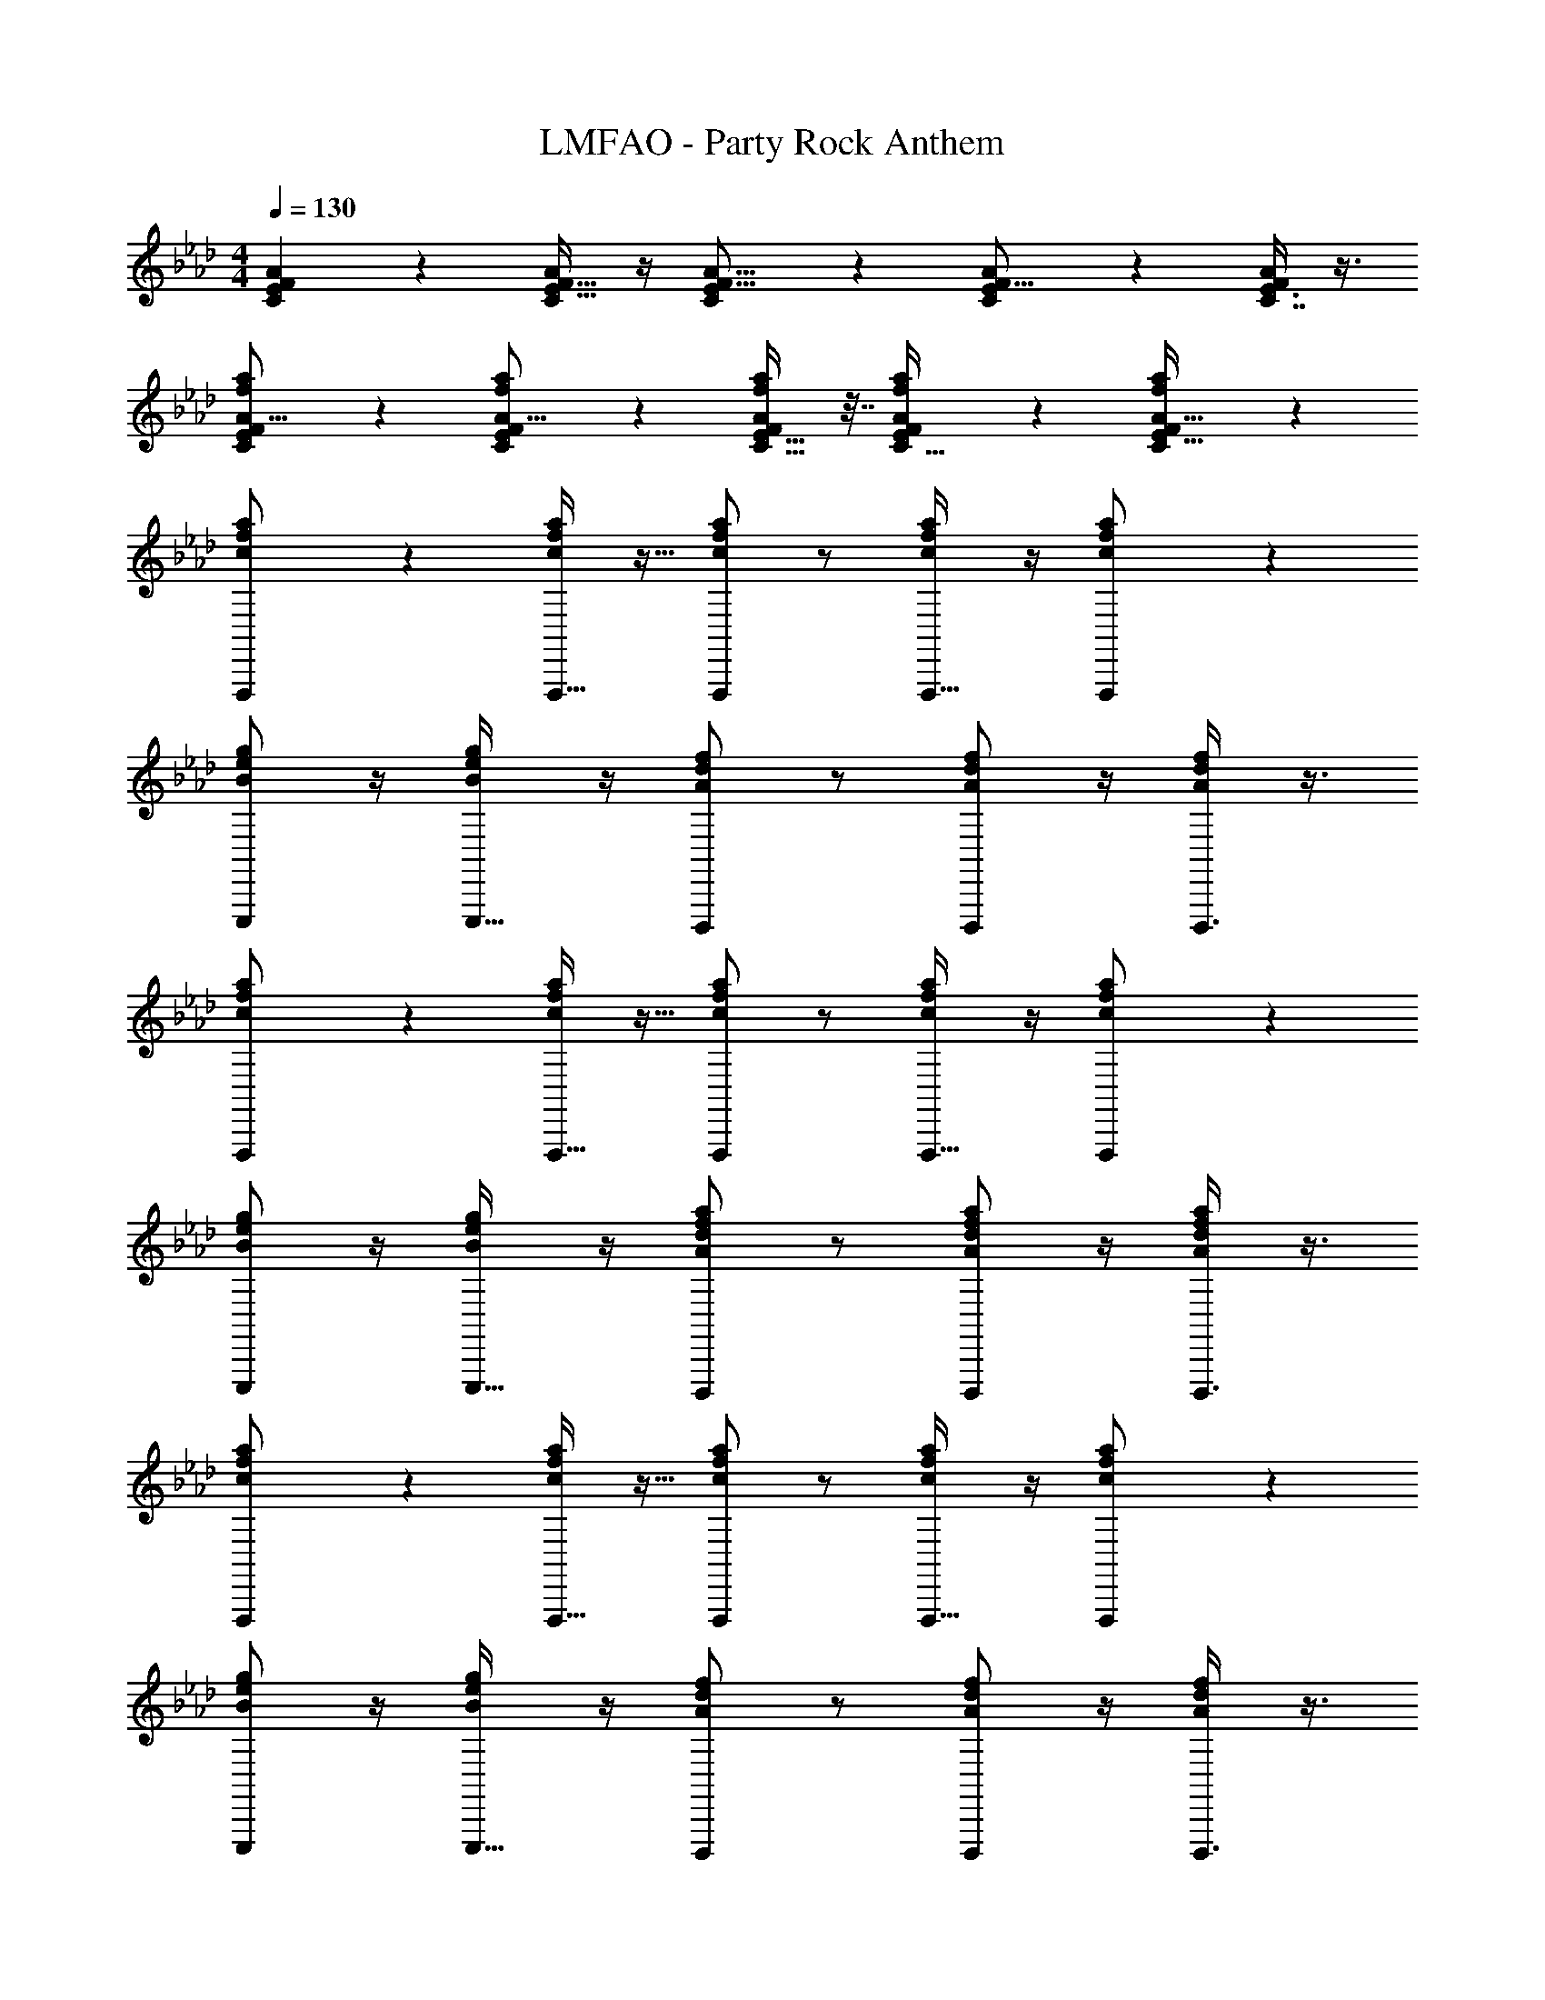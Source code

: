 X: 1
T: LMFAO - Party Rock Anthem
Z: ABC Generated by Starbound Composer v0.8.7
L: 1/4
M: 4/4
Q: 1/4=130
K: Ab
[C11/24F5/9E5/9A4/7] z7/24 [C/F9/16A4/7E19/32] z/4 [C4/7E13/20A11/16F11/16] z3/7 [C17/28E13/20F11/16A7/10] z/7 [E3/8C7/16A17/36F19/36] z3/8 
[C11/24E13/24a5/9A9/16f4/7F7/12] z7/24 [C17/36a19/36f11/20A9/16E7/12F23/36] z5/18 [C17/32E19/32a3/5f3/5F11/18A11/18] z7/32 [a11/28f2/5C13/32A17/36F17/36E17/36] z5/14 [C3/7f4/9a4/9A15/32E15/32F/] z4/7 
[F,,,3/7c/a/f/] z9/28 [F,,,15/32c/f/a/] z9/32 [c/a/f/F,,,3/5] z/ [c/f/a/F,,,21/32] z/4 [F,,,13/36c/a/f/] z7/18 
[B/g/e/E,,,/] z/4 [B/g/e/E,,,17/32] z/4 [A/f/d/D,,,13/20] z/ [A/d/f/D,,,17/28] z/4 [D,,,3/8A/d/f/] z3/8 
[F,,,3/7c/a/f/] z9/28 [F,,,15/32c/a/f/] z9/32 [c/a/f/F,,,3/5] z/ [c/a/f/F,,,21/32] z/4 [F,,,13/36c/a/f/] z7/18 
[B/e/g/E,,,/] z/4 [e/g/B/E,,,17/32] z/4 [A/d/f/a/D,,,13/20] z/ [a/A/f/d/D,,,17/28] z/4 [D,,,3/8d/f/A/a/] z3/8 
[F,,,3/7c/a/f/] z9/28 [F,,,15/32c/f/a/] z9/32 [c/a/f/F,,,3/5] z/ [c/f/a/F,,,21/32] z/4 [F,,,13/36c/a/f/] z7/18 
[B/g/e/E,,,/] z/4 [B/g/e/E,,,17/32] z/4 [A/f/d/D,,,13/20] z/ [A/d/f/D,,,17/28] z/4 [D,,,3/8A/d/f/] z3/8 
[F,,,3/7c/a/f/] z9/28 [F,,,15/32c/a/f/] z9/32 [c/a/f/F,,,3/5] z/ [c/a/f/F,,,21/32] z/4 [F,,,13/36c/a/f/] z7/18 
[B/e/g/E,,,/] z/4 [e/g/B/E,,,17/32] z/4 [A/d/f/a/D,,,13/20] z/ [a/A/f/d/D,,,17/28] z/4 [D,,,3/8d/f/A/a/] z3/8 
[F,,,3/7c/a/f/] z9/28 [F,,,15/32c/f/a/] z9/32 [c/a/f/F,,,3/5] z/ [c/f/a/F,,,21/32] z/4 [F,,,13/36c/a/f/] z7/18 
[B/g/e/E,,,/] z/4 [B/g/e/E,,,17/32] z/4 [A/f/d/D,,,13/20] z/ [A/d/f/D,,,17/28] z/4 [D,,,3/8A/d/f/] z3/8 
[F,,,3/7c/a/f/] z9/28 [F,,,15/32c/a/f/] z9/32 [c/a/f/F,,,3/5] z/ [c/a/f/F,,,21/32] z/4 [F,,,13/36c/a/f/] z7/18 
[B/e/g/E,,,/] z/4 [e/g/B/E,,,17/32] z/4 [A/d/f/a/D,,,13/20] z/ [a/A/f/d/D,,,17/28] z/4 [D,,,3/8d/f/A/a/] z3/8 
[F,,,3/7c/a/f/] z9/28 [F,,,15/32c/f/a/] z9/32 [c/a/f/F,,,3/5] z/ [c/f/a/F,,,21/32] z/4 [F,,,13/36c/a/f/] z7/18 
[B/g/e/E,,,/] z/4 [B/g/e/E,,,17/32] z/4 [A/f/d/D,,,13/20] z/ [A/d/f/D,,,17/28] z/4 [D,,,3/8A/d/f/] z3/8 
[F,,,3/7c/a/f/] z9/28 [F,,,15/32c/a/f/] z9/32 [c/a/f/F,,,3/5] z/ [c/a/f/F,,,21/32] z5 
[F,,,3/7c/a/f/] z9/28 [F,,,15/32c/f/a/] z9/32 [c/a/f/F,,,3/5] z/ [c/f/a/F,,,21/32] z/4 [F,,,13/36c/a/f/] z7/18 
[B/g/e/E,,,/] z/4 [B/g/e/E,,,17/32] z/4 [A/f/d/D,,,13/20] z/ [A/d/f/D,,,17/28] z/4 [D,,,3/8A/d/f/] z3/8 
[F,,,3/7c/a/f/] z9/28 [F,,,15/32c/a/f/] z9/32 [c/a/f/F,,,3/5] z/ [c/a/f/F,,,21/32] z/4 [F,,,13/36c/a/f/] z7/18 
[B/e/g/E,,,/] z/4 [e/g/B/E,,,17/32] z/4 [A/d/f/a/D,,,13/20] z/ [a/A/f/d/D,,,17/28] z/4 [D,,,3/8d/f/A/a/] z3/8 
[F,,,3/7c/a/f/] z9/28 [F,,,15/32c/f/a/] z9/32 [c/a/f/F,,,3/5] z/ [c/f/a/F,,,21/32] z/4 [F,,,13/36c/a/f/] z7/18 
[B/g/e/E,,,/] z/4 [B/g/e/E,,,17/32] z/4 [A/f/d/D,,,13/20] z/ [A/d/f/D,,,17/28] z/4 [D,,,3/8A/d/f/] z3/8 
[F,,,3/7c/a/f/] z9/28 [F,,,15/32c/a/f/] z9/32 [c/a/f/F,,,3/5] z/ [c/a/f/F,,,21/32] z5 
[f5/32F,,,5/12C28F,28A28F28] z11/32 [f/6F,,,5/12] z/3 [f5/32F,,,5/12] z11/32 [f/8F,,,5/12] z3/8 [a/32F,,,5/12] =a/96 b5/168 =b5/224 c'41/160 z3/20 [=e/32f/32F,,,5/12] g/96 _g/48 f9/112 z3/28 f5/28 z/14 F,,,5/12 z/12 [z/4F,,,5/12] =g/36 _a/288 =a/32 _b3/80 =b3/70 [z3/28c'45/224] 
[z/4F,,,5/12] _g/32 f3/32 z/8 [f/6F,,,5/12] z/3 [f5/32F,,,5/12] z11/32 [f/7F,,,5/12] z5/14 [f5/28F,,,5/12] z9/28 F,,,5/12 z/12 F,,,5/12 z/12 F,,,5/12 z/12 
[f/6F,,,5/12] z/3 [f3/20F,,,5/12] z7/20 [f/7F,,,5/12] z5/14 [f/9F,,,5/12] z7/18 [=g/32F,,,5/12] [_a/32=a/32] _b/48 =b/36 c'67/288 z5/32 [f/32F,,,5/12] [g3/160_g/32] g/80 f7/144 z5/36 f/6 z/12 F,,,5/12 z/12 [z/4F,,,5/12] [a/36_a/32] _b5/144 =b/112 [z5/28c'61/224] 
[z/4F,,,5/12] f5/36 z/9 [f5/32F,,,5/12] z11/32 [f/6F,,,5/12] z/3 [f/7F,,,5/12] z5/14 [f/6F,,,5/12] z/3 F,,,5/12 z/12 F,,,5/12 z/12 [_e5/32F,,,5/12] z11/32 
[f5/32F,,,5/12] z11/32 [f/7F,,,5/12] z5/14 [f/7F,,,5/12] z5/14 [f/8F,,,5/12] z3/8 [=g/32a/32F,,,5/12] =a/96 _b5/168 =b/35 c'/5 z/5 [=e/32_g/32F,,,5/12] =g3/160 _g/80 f3/32 z3/32 f3/16 z/16 F,,,5/12 z/12 [z/4F,,,5/12] _a/32 =a3/160 _b/30 =b/24 [z/8c'/4] 
[z/4F,,,5/12] [e/36_e/32] f/72 =g/48 _g/112 f19/224 z3/32 [f5/32F,,,5/12] z11/32 [f3/20F,,,5/12] z7/20 [f3/20F,,,5/12] z7/20 [f5/32F,,,5/12] z11/32 F,,,5/12 z/12 F,,,5/12 z/12 F,,,5/12 z/12 
[f3/20F,,,5/12] z7/20 [f/8F,,,5/12] z3/8 [f/7F,,,5/12] z5/14 [f/8F,,,5/12] z3/8 [a/32F,,,5/12] _b9/224 =b5/224 c'9/32 z/8 [f/32g/32F,,,5/12] =g/96 f/12 z/8 f7/36 z/18 F,,,5/12 z/12 F,,,5/12 z/12 
[f/32B/e/g/E,,,/] _g/96 =g5/168 _a/28 =a/28 _b/28 =b9/224 c'13/32 z/8 [e/g/B/E,,,17/32] z/4 [A/d/f/_a/D,,,13/20] z/ [a/A/f/d/D,,,17/28] z/4 [D,,,3/8d/f/A/a/] z3/8 
[z/F,,,5/9] [F/8C/8E5/32A3/16F,,17/32] z3/8 [z/4F,,,/] [C/8F/8E/7A/6] z/8 [z/F,,17/32] [C/9E/8F/7A5/28F,,,9/20] z7/18 [z/4F,,19/32] [C/10F5/36E/7A5/28] z3/20 F,,,4/9 z/18 [A3/28C/9F/8E/8F,,15/32] z11/28 
E,,,15/32 z/32 [E3/20B,3/20G5/28E,,13/24] z7/20 [z/4E,,,17/32] [G/8E/8B,/7] z/8 E,,/ D,,,11/28 z3/28 [D/14A,/9F3/20D,,/] z3/7 [z/4D,,,7/16] [D/14A,/8F/6] z5/28 D,,5/12 z/12 
[z/F,,,13/24] [F/8C/8E/7A/6F,,13/24] z3/8 [z/4F,,,5/12] [C3/28E/8F/8A5/32] z/7 [z/F,,17/32] [C3/28F3/28E/9A/6F,,,15/32] z11/28 [z/4F,,11/20] [C/10E/8F/8A5/32] z3/20 F,,,7/16 z/16 [C3/28E/9F/8A3/20F,,15/32] z11/28 
F,,,107/28 z5/28 
[z/F,,,13/24] [C/7E5/32F5/32A3/16F,,4/7] z5/14 [z/4F,,,17/32] [C/8F5/36E5/36A5/28] z/8 [z/F,,13/24] [C3/28F/8E/8A5/28F,,,/] z11/28 [z/4F,,5/8] [C/8E5/36F5/36A3/16] z/8 [z/F,,,17/32] [C/10F/9E/9A/9F,,17/32] z2/5 
[z/E,,,19/32] [E/6B,5/28G3/16E,,11/20] z/3 [z/4E,,,9/14] [E/6G5/28B,7/36] z/12 [z/E,,17/32] D,,,/ [D/9A,/8F3/16D,,11/20] z7/18 [z/4D,,,9/20] [D/14A,/8F3/16] z5/28 [z/D,,11/20] 
[f3/20F,,,13/24] z7/20 [f/8F/7E3/20C3/20A/6F,,5/9] z3/8 [f/7F,,,4/9] z3/28 [F5/36C5/36E3/20A/5] z/9 [f/8F,,3/5] z3/8 [=a/32C/9F/8E/7A/6F,,,4/9] _b9/224 =b5/224 c'9/32 z/8 [f/32_g/32F,,7/12] =g/96 f/12 z/8 [C/8F5/36E/7A/6f7/36] z/8 F,,,/ [C3/28F/9E/8A5/32F,,9/16] z11/28 
[f/32F,,,15/32] _g/96 =g5/168 _a/28 =a/28 _b/28 =b9/224 c'13/32 z27/8 
[z/F,,,5/9] [F/8C/8E5/32A3/16F,,17/32] z3/8 [z/4F,,,/] [C/8F/8E/7A/6] z/8 [z/F,,17/32] [C/9E/8F/7A5/28F,,,9/20] z7/18 [z/4F,,19/32] [C/10F5/36E/7A5/28] z3/20 F,,,4/9 z/18 [A3/28C/9F/8E/8F,,15/32] z11/28 
E,,,15/32 z/32 [E3/20B,3/20G5/28E,,13/24] z7/20 [z/4E,,,17/32] [G/8E/8B,/7] z/8 E,,/ D,,,11/28 z3/28 [D/14A,/9F3/20D,,/] z3/7 [z/4D,,,7/16] [D/14A,/8F/6] z5/28 D,,5/12 z97/12 
[c/_a/f/F,,,13/24] [C/7E5/32F5/32A3/16F,,4/7] z3/28 [z/4c/f/a/] [z/4F,,,17/32] [C/8F5/36E5/36A5/28] z/8 [c/a/f/F,,13/24] [C3/28F/8E/8A5/28F,,,/] z11/28 [z/4c/f/a/F,,5/8] [C/8E5/36F5/36A3/16] z/8 [z/4F,,,17/32] [z/4c/a/f/] [C/10F/9E/9A/9F,,17/32] z2/5 
[B/g/e/E,,,19/32] [E/6B,5/28G3/16E,,11/20] z/12 [z/4B/g/e/] [z/4E,,,9/14] [E/6G5/28B,7/36] z/12 [A/f/d/E,,17/32] D,,,/ [D/9A,/8F3/16A/d/f/D,,11/20] z7/18 [z/4D,,,9/20] [D/14A,/8F3/16A/d/f/] z5/28 [z/D,,11/20] 
[c/a/f/F,,,13/24] [F/7E3/20C3/20A/6F,,5/9] z3/28 [z/4c/a/f/] [z/4F,,,4/9] [F5/36C5/36E3/20A/5] z/9 [c/a/f/F,,3/5] [C/9F/8E/7A/6F,,,4/9] z7/18 [z/4c/a/f/F,,7/12] [C/8F5/36E/7A/6] z/8 [z/4F,,,/] [z/4c/a/f/] [C3/28F/9E/8A5/32F,,9/16] z123/28 
[F,,,3/7c/a/f/] z9/28 [F,,,15/32c/f/a/] z9/32 [c/a/f/F,,,3/5] z/ [c/f/a/F,,,21/32] z/4 [F,,,13/36c/a/f/] z7/18 
[B/g/e/E,,,/] z/4 [B/g/e/E,,,17/32] z/4 [A/f/d/D,,,13/20] z/ [A/d/f/D,,,17/28] z/4 [D,,,3/8A/d/f/] z3/8 
[F,,,3/7c/a/f/] z9/28 [F,,,15/32c/a/f/] z9/32 [c/a/f/F,,,3/5] z/ [c/a/f/F,,,21/32] z/4 [F,,,13/36c/a/f/] z7/18 
[B/e/g/E,,,/] z/4 [e/g/B/E,,,17/32] z/4 [A/d/f/a/D,,,13/20] z/ [a/A/f/d/D,,,17/28] z/4 [D,,,3/8d/f/A/a/] z3/8 
[F,,,3/7c/a/f/] z9/28 [F,,,15/32c/f/a/] z9/32 [c/a/f/F,,,3/5] z/ [c/f/a/F,,,21/32] z/4 [F,,,13/36c/a/f/] z7/18 
[B/g/e/E,,,/] z/4 [B/g/e/E,,,17/32] z/4 [A/f/d/D,,,13/20] z/ [A/d/f/D,,,17/28] z/4 [D,,,3/8A/d/f/] z3/8 
[F,,,3/7c/a/f/] z9/28 [F,,,15/32c/a/f/] z9/32 [c/a/f/F,,,3/5] z/ [c/a/f/F,,,21/32] z/4 [F,,,13/36c/a/f/] z7/18 
[B/e/g/E,,,/] z/4 [e/g/B/E,,,17/32] z/4 [A/d/f/a/D,,,13/20] z/ [a/A/f/d/D,,,17/28] z/4 [D,,,3/8d/f/A/a/] z3/8 
[F,,,3/7c/a/f/C13/12F13/12F,35/32A10/9] z9/28 [F,,,15/32c/f/a/] z9/32 [c/a/f/F,,,3/5] z/ [c/f/a/F,,,21/32] z/4 [F,,,13/36c/a/f/] z7/18 
[B/g/e/E,,,/E4/7G19/32B,3/5E,4/5] z/4 [B/g/e/E,,,17/32] [z/4F23/32D,25/32] [A/f/d/A,5/8D9/14D,,,13/20] z/ [A/d/f/D,,,17/28] z/4 [D,,,3/8A/d/f/] z/8 [z/4F,35/36] 
[F,,,3/7c/a/f/F17/20C6/7A11/12] z9/28 [F,,,15/32c/a/f/] z9/32 [c/a/f/F,,,3/5] z/ [c/a/f/F,,,21/32] z/4 [F,,,13/36c/a/f/] z7/18 
[B,4/9E11/24G15/32B/e/g/E,,,/E,11/16] z11/36 [e/g/B/E,,,17/32] z/4 [A/d/f/a/A,17/32D17/32F9/14D,,,13/20D,11/16] z/ [a/A/f/d/D,,,17/28] z/4 [D,,,3/8d/f/A/a/] z/8 [z/4F2/3C11/16A23/32F,25/32] 
[F,,,3/7c/a/f/] z9/28 [F,,,15/32c/f/a/] z9/32 [c/a/f/F,,,3/5] z/ [c/f/a/F,,,21/32] z/4 [F,,,13/36c/a/f/] z7/18 
[G3/7E4/9B/g/e/E,,,/B,/E,5/8] z9/28 [B/g/e/E,,,17/32] [z/4F23/36] [A/f/d/A,11/20D5/9D,,,13/20D,11/16] z/ [A/d/f/D,,,17/28] z/4 [D,,,3/8A/d/f/] z/8 [z/4F23/32C3/4A19/24F,11/12] 
[F,,,3/7c/a/f/] z9/28 [F,,,15/32c/a/f/] z9/32 [c/a/f/F,,,3/5] z/ [c/a/f/F,,,21/32] z/4 [F,,,13/36c/a/f/] z7/18 
[G9/20E15/32B/e/g/E,,,/B,13/24E,5/8] z3/10 [e/g/B/E,,,17/32] [z/4D23/32A,23/32D,3/4F3/4] [A/d/f/a/D,,,13/20] z10 
[f5/32F,,,5/12C32F,32A32F32] z11/32 [f/6F,,,5/12] z/3 [f5/32F,,,5/12] z11/32 [f/8F,,,5/12] z3/8 [a/32F,,,5/12] =a/96 _b5/168 =b5/224 c'41/160 z3/20 [=e/32f/32F,,,5/12] g/96 _g/48 f9/112 z3/28 f5/28 z/14 F,,,5/12 z/12 [z/4F,,,5/12] =g/36 _a/288 =a/32 _b3/80 =b3/70 [z3/28c'45/224] 
[z/4F,,,5/12] _g/32 f3/32 z/8 [f/6F,,,5/12] z/3 [f5/32F,,,5/12] z11/32 [f/7F,,,5/12] z5/14 [f5/28F,,,5/12] z9/28 F,,,5/12 z/12 F,,,5/12 z/12 F,,,5/12 z/12 
[f/6F,,,5/12] z/3 [f3/20F,,,5/12] z7/20 [f/7F,,,5/12] z5/14 [f/9F,,,5/12] z7/18 [=g/32F,,,5/12] [_a/32=a/32] _b/48 =b/36 c'67/288 z5/32 [f/32F,,,5/12] [g3/160_g/32] g/80 f7/144 z5/36 f/6 z/12 F,,,5/12 z/12 [z/4F,,,5/12] [a/36_a/32] _b5/144 =b/112 [z5/28c'61/224] 
[z/4F,,,5/12] f5/36 z/9 [f5/32F,,,5/12] z11/32 [f/6F,,,5/12] z/3 [f/7F,,,5/12] z5/14 [f/6F,,,5/12] z/3 F,,,5/12 z/12 F,,,5/12 z/12 F,,,5/12 z/12 
[f'5/32F,,,5/12] z11/32 [f'/6F,,,5/12] z/3 [f'5/32F,,,5/12] z11/32 [f'/8F,,,5/12] z3/8 [a'/32F,,,5/12] =a'/96 b'5/168 =b'5/224 c''41/160 z3/20 [=e'/32f'/32F,,,5/12] g'/96 _g'/48 f'9/112 z3/28 f'5/28 z/14 F,,,5/12 z/12 [z/4F,,,5/12] =g'/36 _a'/288 =a'/32 _b'3/80 =b'3/70 [z3/28c''45/224] 
[z/4F,,,5/12] _g'/32 f'3/32 z/8 [f'/6F,,,5/12] z/3 [f'5/32F,,,5/12] z11/32 [f'/7F,,,5/12] z5/14 [f'5/28F,,,5/12] z9/28 F,,,5/12 z/12 F,,,5/12 z/12 F,,,5/12 z/12 
[f'/6F,,,5/12] z/3 [f'3/20F,,,5/12] z7/20 [f'/7F,,,5/12] z5/14 [f'/9F,,,5/12] z7/18 [=g'/32F,,,5/12] [_a'/32=a'/32] _b'/48 =b'/36 c''67/288 z5/32 [f'/32F,,,5/12] [g'3/160_g'/32] g'/80 f'7/144 z5/36 f'/6 z/12 F,,,5/12 z/12 [z/4F,,,5/12] [a'/36_a'/32] _b'5/144 =b'/112 [z5/28c''61/224] 
[z/4F,,,5/12] f'5/36 z/9 [f'5/32F,,,5/12] z11/32 [f'/6F,,,5/12] z/3 [f'/7F,,,5/12] z5/14 [F,,,5/12f'2] z/12 F,,,5/12 z/12 F,,,5/12 z/12 F,,,5/12 z/12 
[A/8F,,,3/7C3/7F,15/32A11/20F9/16] z/8 A5/32 z3/32 A3/20 z/10 [A/6C3/7F,9/20F,,,15/32F13/24A9/16] z/12 A/6 z/12 A/6 z/12 [A3/20C/F,13/24F,,,3/5F5/8A9/14] z/10 A/6 z/12 A/7 z3/28 A5/32 z3/32 [A3/20C/F,/F17/28F,,,21/32] z/10 A5/28 z/14 A5/28 z/14 [A/32A3/16C/4F,,,13/36F3/8F,19/36] z7/32 A/8 z/8 A5/36 z/9 
[A/8E,3/7E,,,/E17/32B,11/20G13/18] z/8 A5/32 z3/32 A3/20 z/10 [A/6G/4E9/32B,9/20E,,,17/32E,5/8] z/12 A/6 z/12 A/6 z/12 [A3/20D,15/32D15/32A,17/28D,,,13/20F23/32] z/10 A/6 z/12 A/7 z3/28 A5/32 z3/32 [A3/20D,13/32D7/16A,5/9F7/12D,,,17/28] z/10 A5/28 z/14 A5/28 z/14 [A,5/32A3/16D/5F/4D,,,3/8D,7/12] z3/32 A/8 z/8 A5/36 z/9 
[A/8F,13/32F,,,3/7C4/9A15/32F17/32] z/8 A5/32 z3/32 A3/20 z/10 [A/6C3/8F,11/24F,,,15/32F/A19/36] z/12 A/6 z/12 A/6 z/12 [A3/20C15/32F,9/16F4/7F,,,3/5A11/18] z/10 A/6 z/12 A/7 z3/28 A5/32 z3/32 [A3/20C11/24F,/F17/32A5/8F,,,21/32] z/10 A5/28 z/14 A5/28 z/14 [A3/16A5/24C9/32F11/32F,,,13/36F,13/32] z/16 A/8 z/8 A5/36 z37/9 
[A/8C11/28F,,,3/7F15/32F,15/32A/] z/8 A5/32 z3/32 A3/20 z/10 [A/6C5/14F,9/20F11/24F,,,15/32A17/36] z/12 A/6 z/12 A/6 z/12 [A3/20C4/9F,13/24F13/24A9/16F,,,3/5] z/10 A/6 z/12 A/7 z3/28 A5/32 z3/32 [A3/20C15/32F,13/24F5/9A3/5F,,,21/32] z/10 A5/28 z/14 A5/28 z/14 [A3/16A/4C9/32F,,,13/36F11/28F,15/32] z/16 A/8 z/8 A5/36 z/9 
[A/8E,5/14B,4/9E,,,/E/G17/32] z/8 A5/32 z3/32 A3/20 z/10 [A/6G/4E/4B,2/5E,,,17/32E,9/16] z/12 A/6 z/12 A/6 z/12 [A3/20D5/12D,15/32A,17/28F5/8D,,,13/20] z/10 A/6 z/12 A/7 z3/28 A5/32 z3/32 [A3/20D7/18D,3/7A,19/32D,,,17/28F17/28] z/10 A5/28 z/14 A5/28 z/14 [A,3/20A3/16F9/32D11/36D,,,3/8D,17/36] z/10 A/8 z/8 A5/36 z/9 
[A/8C3/8F,,,3/7F15/32A15/32c/a/f/F,/] z/8 A5/32 z3/32 A3/20 z/10 [A/6C3/8F,9/20F,,,15/32F15/32c/f/a/A/] z/12 A/6 z/12 A/6 z/12 [A3/20C15/32c/f/a/F,/F13/24F,,,3/5A13/20] z/10 A/6 z/12 A/7 z3/28 A5/32 z3/32 [A3/20F,3/7C3/7c/a/f/F/A4/7F,,,21/32] z/10 A5/28 z/14 A5/28 z/14 [A3/16A7/32C/4F,,,13/36F3/8F,11/24c/f/a/] z/16 A/8 z/8 A5/36 z/9 
[E,5/12B,5/12E4/9B/=g/_e/E,,,/G17/32] z/3 [G/4E9/32B,15/32B/g/e/E,,,17/32E,7/12] z/ [D,4/9D11/24A/d/f/F13/24A,9/16D,,,13/20] z5/9 [D4/9d/A/f/D,/A,5/9D,,,17/28F17/28] z11/36 [D,7/32D/4F9/32A,9/32D,,,3/8f/d/A/] z17/32 
[C11/28F15/32F,15/32c/a/f/A/] z5/14 [C5/14F,9/20F11/24A17/36c/f/a/] z11/28 [C4/9c/a/f/F,13/24F13/24A9/16] z5/9 [C15/32c/f/a/F,13/24F5/9A3/5] z9/32 [A/4C9/32F11/28F,15/32c/a/f/] z/ 
[E,5/14B,4/9B/g/e/E/G17/32] z11/28 [G/4E/4B,2/5B/g/e/E,9/16] z/ [D5/12D,15/32A/f/d/A,17/28F5/8] z7/12 [D7/18D,3/7A/d/f/A,19/32F17/28] z13/36 [A,3/20F9/32D11/36D,17/36A/d/f/] z3/5 
[C3/8F15/32A15/32c/a/f/F,/] z3/8 [C3/8F,9/20F15/32c/a/f/A/] z3/8 [C15/32c/a/f/F,/F13/24A13/20] z17/32 [F,3/7C3/7c/a/f/F/A4/7] z9/28 [A7/32C/4F3/8F,11/24c/a/f/] z17/32 
[E,5/12B,5/12E4/9B/e/g/G17/32] z/3 [G/4E9/32B,15/32e/g/B/E,7/12] z/ [D,4/9D11/24A/d/f/a/F13/24A,9/16] z5/9 [D4/9a/A/f/d/D,/A,5/9F17/28] z11/36 [D,7/32D/4F9/32A,9/32d/f/A/a/] z17/32 
[C11/28F,,,3/7F15/32F,15/32c/a/f/A/] z5/14 [C5/14F,9/20F11/24F,,,15/32A17/36c/f/a/] z11/28 [C4/9c/a/f/F,13/24F13/24A9/16F,,,3/5] z5/9 [C15/32c/f/a/F,13/24F5/9A3/5F,,,21/32] z9/32 [A/4C9/32F,,,13/36F11/28F,15/32c/a/f/] z/ 
[E,5/14B,4/9B/g/e/E,,,/E/G17/32] z11/28 [G/4E/4B,2/5B/g/e/E,,,17/32E,9/16] z/ [D5/12D,15/32A/f/d/A,17/28F5/8D,,,13/20] z7/12 [D7/18D,3/7A/d/f/A,19/32D,,,17/28F17/28] z13/36 [A,3/20F9/32D11/36D,,,3/8D,17/36A/d/f/] z3/5 
[C3/8F,,,3/7F15/32A15/32c/a/f/F,/] z3/8 [C3/8F,9/20F,,,15/32F15/32c/a/f/A/] z3/8 [C15/32c/a/f/F,/F13/24F,,,3/5A13/20] z17/32 [F,3/7C3/7c/a/f/F/A4/7F,,,21/32] z9/28 [A7/32C/4F,,,13/36F3/8F,11/24c/a/f/] z17/32 
[E,5/12B,5/12E4/9B/e/g/E,,,/G17/32] z/3 [G/4E9/32B,15/32e/g/B/E,,,17/32E,7/12] z/ [D,4/9D11/24A/d/f/a/F13/24A,9/16D,,,13/20] z5/9 [D4/9a/A/f/d/D,/A,5/9D,,,17/28F17/28] z11/36 [D,7/32D/4F9/32A,9/32D,,,3/8d/f/A/a/] z17/32 
[C11/28F,,,3/7F15/32F,15/32c/a/f/A/] z5/14 [C5/14F,9/20F11/24F,,,15/32A17/36c/f/a/] z11/28 [C4/9c/a/f/F,13/24F13/24A9/16F,,,3/5] z5/9 [C15/32c/f/a/F,13/24F5/9A3/5F,,,21/32] z9/32 [A/4C9/32F,,,13/36F11/28F,15/32c/a/f/] z/ 
[C11/28F,,,3/7F15/32F,15/32c/a/f/A/] z5/14 [C5/14F,9/20F11/24F,,,15/32A17/36c/f/a/] z11/28 [C4/9c/a/f/F,13/24F13/24A9/16F,,,3/5] z5/9 [C15/32c/f/a/F,13/24F5/9A3/5F,,,21/32] z9/32 [A/4C9/32F,,,13/36F11/28F,15/32c/a/f/] z/ 
[C11/28F,,,3/7F15/32F,15/32c/a/f/A/] z5/14 [C5/14F,9/20F11/24F,,,15/32A17/36c/f/a/] z11/28 [C4/9c/a/f/F,13/24F13/24A9/16F,,,3/5] z5/9 [C15/32c/f/a/F,13/24F5/9A3/5F,,,21/32] z9/32 [A/4C9/32F,,,13/36F11/28F,15/32c/a/f/] z/ 
[C11/28F,,,3/7F15/32F,15/32c/a/f/A/] z5/14 [C5/14F,9/20F11/24F,,,15/32A17/36c/f/a/] z11/28 [C4/9c/a/f/F,13/24F13/24A9/16F,,,3/5] z5/9 [C15/32c/f/a/F,13/24F5/9A3/5F,,,21/32] z9/32 [A/4C9/32F,,,13/36F11/28F,15/32c/a/f/] z/ 
[C11/28F,,,3/7F15/32F,15/32c/a/f/A/] z5/14 [C5/14F,9/20F11/24F,,,15/32A17/36c/f/a/] z11/28 [C4/9c/a/f/F,13/24F13/24A9/16F,,,3/5] z5/9 [C15/32c/f/a/F,13/24F5/9A3/5F,,,21/32] z9/32 [A/4C9/32F,,,13/36F11/28F,15/32c/a/f/] z/ 
[C11/28F,,,3/7F15/32F,15/32c/a/f/A/] z5/14 [C5/14F,9/20F11/24F,,,15/32A17/36c/f/a/] z11/28 [C4/9c/a/f/F,13/24F13/24A9/16F,,,3/5] z5/9 [C15/32c/f/a/F,13/24F5/9A3/5F,,,21/32] z9/32 [A/4C9/32F,,,13/36F11/28F,15/32c/a/f/] z/ 
[C11/28F,,,3/7F15/32F,15/32c/a/f/A/] z5/14 [C5/14F,9/20F11/24F,,,15/32A17/36c/f/a/] z11/28 [C4/9c/a/f/F,13/24F13/24A9/16F,,,3/5] z5/9 [C15/32c/f/a/F,13/24F5/9A3/5F,,,21/32] z9/32 [A/4C9/32F,,,13/36F11/28F,15/32c/a/f/] z/ 
[C11/28F,,,3/7F15/32F,15/32c/a/f/A/] z5/14 [C5/14F,9/20F11/24F,,,15/32A17/36c/f/a/] z11/28 [C4/9c/a/f/F,13/24F13/24A9/16F,,,3/5] z5/9 [C15/32c/f/a/F,13/24F5/9A3/5F,,,21/32] z9/32 [A/4C9/32F,,,13/36F11/28F,15/32c/a/f/] z/ 
[F,,,3/7c/a/f/C13/12F13/12F,35/32A10/9] z9/28 [F,,,15/32c/f/a/] z9/32 [c/a/f/F,,,3/5] z/ [c/f/a/F,,,21/32] z/4 [F,,,13/36c/a/f/] z7/18 
[B/g/e/E,,,/E4/7G19/32B,3/5E,4/5] z/4 [B/g/e/E,,,17/32] [z/4F23/32D,25/32] [A/f/d/A,5/8D9/14D,,,13/20] z/ [A/d/f/D,,,17/28] z/4 [D,,,3/8A/d/f/] z/8 [z/4F,35/36] 
[F,,,3/7c/a/f/F17/20C6/7A11/12] z9/28 [F,,,15/32c/a/f/] z9/32 [c/a/f/F,,,3/5] z/ [c/a/f/F,,,21/32] z/4 [F,,,13/36c/a/f/] z7/18 
[B,4/9E11/24G15/32B/e/g/E,,,/E,11/16] z11/36 [e/g/B/E,,,17/32] z/4 [A/d/f/a/A,17/32D17/32F9/14D,,,13/20D,11/16] z/ [a/A/f/d/D,,,17/28] z/4 [D,,,3/8d/f/A/a/] z3/8 
[F5/12F,,,3/7C7/16A15/32c/a/f/F,17/32] z/3 [F,,,15/32c/f/a/] z9/32 [c/a/f/F,,,3/5] z/ [c/f/a/F,,,21/32] z/4 [F,,,13/36c/a/f/] z7/18 
[B/g/e/E,,,/E4/7G19/32B,3/5E,4/5] z/4 [B/g/e/E,,,17/32] [z/4F23/32D,25/32] [A/f/d/A,5/8D9/14D,,,13/20] z/ [A/d/f/D,,,17/28] z/4 [D,,,3/8A/d/f/] z/8 [z/4F,35/36] 
[F,,,3/7c/a/f/F17/20C6/7A11/12] z9/28 [F,,,15/32c/a/f/] z9/32 [c/a/f/F,,,3/5] z/ [c/a/f/F,,,21/32] z/4 [F,,,13/36c/a/f/] z7/18 
[B,4/9E11/24G15/32B/e/g/E,,,/E,11/16] z11/36 [e/g/B/E,,,17/32] z/4 [A/d/f/a/A,17/32D17/32F9/14D,,,13/20D,11/16] z/ [a/A/f/d/D,,,17/28] z/4 [D,,,3/8d/f/A/a/] z3/8 
[f5/32F,,,/C27/20F11/8A7/5F,10/7] z11/32 [f/6F,,/] z/3 [f5/32F,,,/] z11/32 [f/8F,,/] z3/8 [a/32F,,,/] =a/96 _b5/168 =b5/224 c'41/160 z3/20 [=e/32f/32F,,/] g/96 _g/48 f9/112 z3/28 f5/28 z/14 F,,,/ [z/4F,,/] =g/36 _a/288 =a/32 _b3/80 =b3/70 [z3/28c'45/224] 
[z/4D,,,/F7/12D19/32A21/32D,11/16] _g/32 f3/32 z/8 [f/6D,,/] z/3 [f5/32D,,,/] z11/32 [f/7D,,/] z3/28 [z/4E13/20G23/32E,3/4] [f5/28E,,,/B,5/8] z9/28 E,,/ E,,,/ E,,/ 
[f/6F,,,/C23/28F7/8A15/16F,17/18] z/3 [f3/20F,,/] z7/20 [f/7F,,,/] z5/14 [f/9F,,/] z7/18 [=g/32F,,,/] [_a/32=a/32] _b/48 =b/36 c'67/288 z5/32 [f/32F,,/] [g3/160_g/32] g/80 f7/144 z5/36 f/6 z/12 F,,,/ [z/4F,,/] [a/36_a/32] _b5/144 =b/112 [z5/28c'61/224] 
[z/4D,,,/F13/20D2/3A13/18D,19/24] f5/36 z/9 [f5/32D,,/] z11/32 [f/6D,,,/] z/3 [f/7D,,/] z3/28 [z/4G4/5E,31/36] [f/6E,,,/B,13/18E13/18] z/3 E,,/ E,,,/ E,,/ 
[f5/32F,,,/C31/32F33/32A21/20F,8/7] z11/32 [f/6F,,/] z/3 [f5/32F,,,/] z11/32 [f/8F,,/] z3/8 [a/32F,,,/] =a/96 _b5/168 =b5/224 c'41/160 z3/20 [e/32f/32F,,/] =g/96 _g/48 f9/112 z3/28 f5/28 z/14 F,,,/ [z/4F,,/] =g/36 _a/288 =a/32 _b3/80 =b3/70 [z3/28c'45/224] 
[z/4D,,,/F13/20D2/3D,11/16A17/24] _g/32 f3/32 z/8 [f/6D,,/] z/3 [f5/32D,,,/] z11/32 [f/7D,,/] z3/28 [z/4G19/24E,7/8] [f5/28E,,,/B,11/16E13/18] z9/28 E,,/ E,,,/ E,,/ 
[f/6F,,,/C9/14F19/28F,17/24A3/4] z/3 [f3/20F,,/] z7/20 [f/7F,,,/] z5/14 [f/9F,,/] z7/18 [=g/32F,,,/] [_a/32=a/32] _b/48 =b/36 c'67/288 z5/32 [f/32F,,/] [g3/160_g/32] g/80 f7/144 z5/36 f/6 z/12 F,,,/ [z/4F,,/] [a/36_a/32A9/16] _b5/144 =b/112 [z5/28c'61/224] 
[z/4D,,,/F/D/D,11/18] f5/36 z/9 [f5/32D,,/] z11/32 [f/6D,,,/] z/3 [f/7D,,/] z3/28 [z/4E63/32B,63/32G71/36E,73/36] [f/6E,,,/] z/3 E,,/ E,,,/ E,,/ z8 
[F,,,3/7c/a/f/C13/12F13/12F,35/32A10/9] z9/28 [F,,,15/32c/f/a/] z9/32 [c/a/f/F,,,3/5] z/ [c/f/a/F,,,21/32] z/4 [F,,,13/36c/a/f/] z7/18 
[B/=g/_e/E,,,/E4/7G19/32B,3/5E,4/5] z/4 [B/g/e/E,,,17/32] [z/4F23/32D,25/32] [A/f/d/A,5/8D9/14D,,,13/20] z/ [A/d/f/D,,,17/28] z/4 [D,,,3/8A/d/f/] z/8 [z/4F,35/36] 
[F,,,3/7c/a/f/F17/20C6/7A11/12] z9/28 [F,,,15/32c/a/f/] z9/32 [c/a/f/F,,,3/5] z/ [c/a/f/F,,,21/32] z/4 [F,,,13/36c/a/f/] z7/18 
[B,4/9E11/24G15/32B/e/g/E,,,/E,11/16] z11/36 [e/g/B/E,,,17/32] z/4 [A/d/f/a/A,17/32D17/32F9/14D,,,13/20D,11/16] z/ [a/A/f/d/D,,,17/28] z/4 [D,,,3/8d/f/A/a/] z3/8 
[F5/12F,,,3/7C7/16A15/32c/a/f/F,17/32] z/3 [F,,,15/32c/f/a/] z9/32 [c/a/f/F,,,3/5] z/ [c/f/a/F,,,21/32] z/4 [F,,,13/36c/a/f/] z7/18 
[B/g/e/E,,,/E4/7G19/32B,3/5E,4/5] z/4 [B/g/e/E,,,17/32] [z/4F23/32D,25/32] [A/f/d/A,5/8D9/14D,,,13/20] z/ [A/d/f/D,,,17/28] z/4 [D,,,3/8A/d/f/] z/8 [z/4F,35/36] 
[F,,,3/7c/a/f/F17/20C6/7A11/12] z9/28 [F,,,15/32c/a/f/] z9/32 [c/a/f/F,,,3/5] z/ [c/a/f/F,,,21/32] z/4 [F,,,13/36c/a/f/] z7/18 
[B,4/9E11/24G15/32B/e/g/E,,,/E,11/16] z11/36 [e/g/B/E,,,17/32] z/4 [A/d/f/a/A,17/32D17/32F9/14D,,,13/20D,11/16] z/ [a/A/f/d/D,,,17/28] z/4 [D,,,3/8d/f/A/a/] z3/8 
[f5/32F,,,/C27/20F11/8A7/5F,10/7] z11/32 [f/6F,,/] z/3 [f5/32F,,,/] z11/32 [f/8F,,/] z3/8 [a/32F,,,/] =a/96 _b5/168 =b5/224 c'41/160 z3/20 [=e/32f/32F,,/] g/96 _g/48 f9/112 z3/28 f5/28 z/14 F,,,/ [z/4F,,/] =g/36 _a/288 =a/32 _b3/80 =b3/70 [z3/28c'45/224] 
[z/4D,,,/F7/12D19/32A21/32D,11/16] _g/32 f3/32 z/8 [f/6D,,/] z/3 [f5/32D,,,/] z11/32 [f/7D,,/] z3/28 [z/4E13/20G23/32E,3/4] [f5/28E,,,/B,5/8] z9/28 E,,/ E,,,/ E,,/ 
[f/6F,,,/C23/28F7/8A15/16F,17/18] z/3 [f3/20F,,/] z7/20 [f/7F,,,/] z5/14 [f/9F,,/] z7/18 [=g/32F,,,/] [_a/32=a/32] _b/48 =b/36 c'67/288 z5/32 [f/32F,,/] [g3/160_g/32] g/80 f7/144 z5/36 f/6 z/12 F,,,/ [z/4F,,/] [a/36_a/32] _b5/144 =b/112 [z5/28c'61/224] 
[z/4D,,,/F13/20D2/3A13/18D,19/24] f5/36 z/9 [f5/32D,,/] z11/32 [f/6D,,,/] z/3 [f/7D,,/] z3/28 [z/4G4/5E,31/36] [f/6E,,,/B,13/18E13/18] z/3 E,,/ E,,,/ E,,/ 
[f5/32F,,,/C31/32F33/32A21/20F,8/7] z11/32 [f/6F,,/] z/3 [f5/32F,,,/] z11/32 [f/8F,,/] z3/8 [a/32F,,,/] =a/96 _b5/168 =b5/224 c'41/160 z3/20 [e/32f/32F,,/] =g/96 _g/48 f9/112 z3/28 f5/28 z/14 F,,,/ [z/4F,,/] =g/36 _a/288 =a/32 _b3/80 =b3/70 [z3/28c'45/224] 
[z/4D,,,/F13/20D2/3D,11/16A17/24] _g/32 f3/32 z/8 [f/6D,,/] z/3 [f5/32D,,,/] z11/32 [f/7D,,/] z3/28 [z/4G19/24E,7/8] [f5/28E,,,/B,11/16E13/18] z9/28 E,,/ E,,,/ E,,/ 
[f/6F,,,/C9/14F19/28F,17/24A3/4] z/3 [f3/20F,,/] z7/20 [f/7F,,,/] z5/14 [f/9F,,/] z7/18 [=g/32F,,,/] [_a/32=a/32] _b/48 =b/36 c'67/288 z5/32 [f/32F,,/] [g3/160_g/32] g/80 f7/144 z5/36 f/6 z/12 F,,,/ F,,/ 
[F/16c/12f3/32F,,,/9f/9A/9C/8F,/7F3/20f5/32F,/6] z7/16 [C/8c/8F,,,/7A3/20f5/32F5/32f5/32F/6f3/16F,3/16F,5/24] z3/8 [c3/28f/9F,,,/7f/7A/7F3/20C3/20F3/20F,/6f/6F,11/24] z/7 [F3/20F,,,3/20f3/20c/6F5/28F,3/16f/5C/5A5/24f7/32] z7/20 [F5/28c7/36F,,,5/24f5/24f7/32A7/32f7/32F,/4F/4C9/32F,7/24] 
